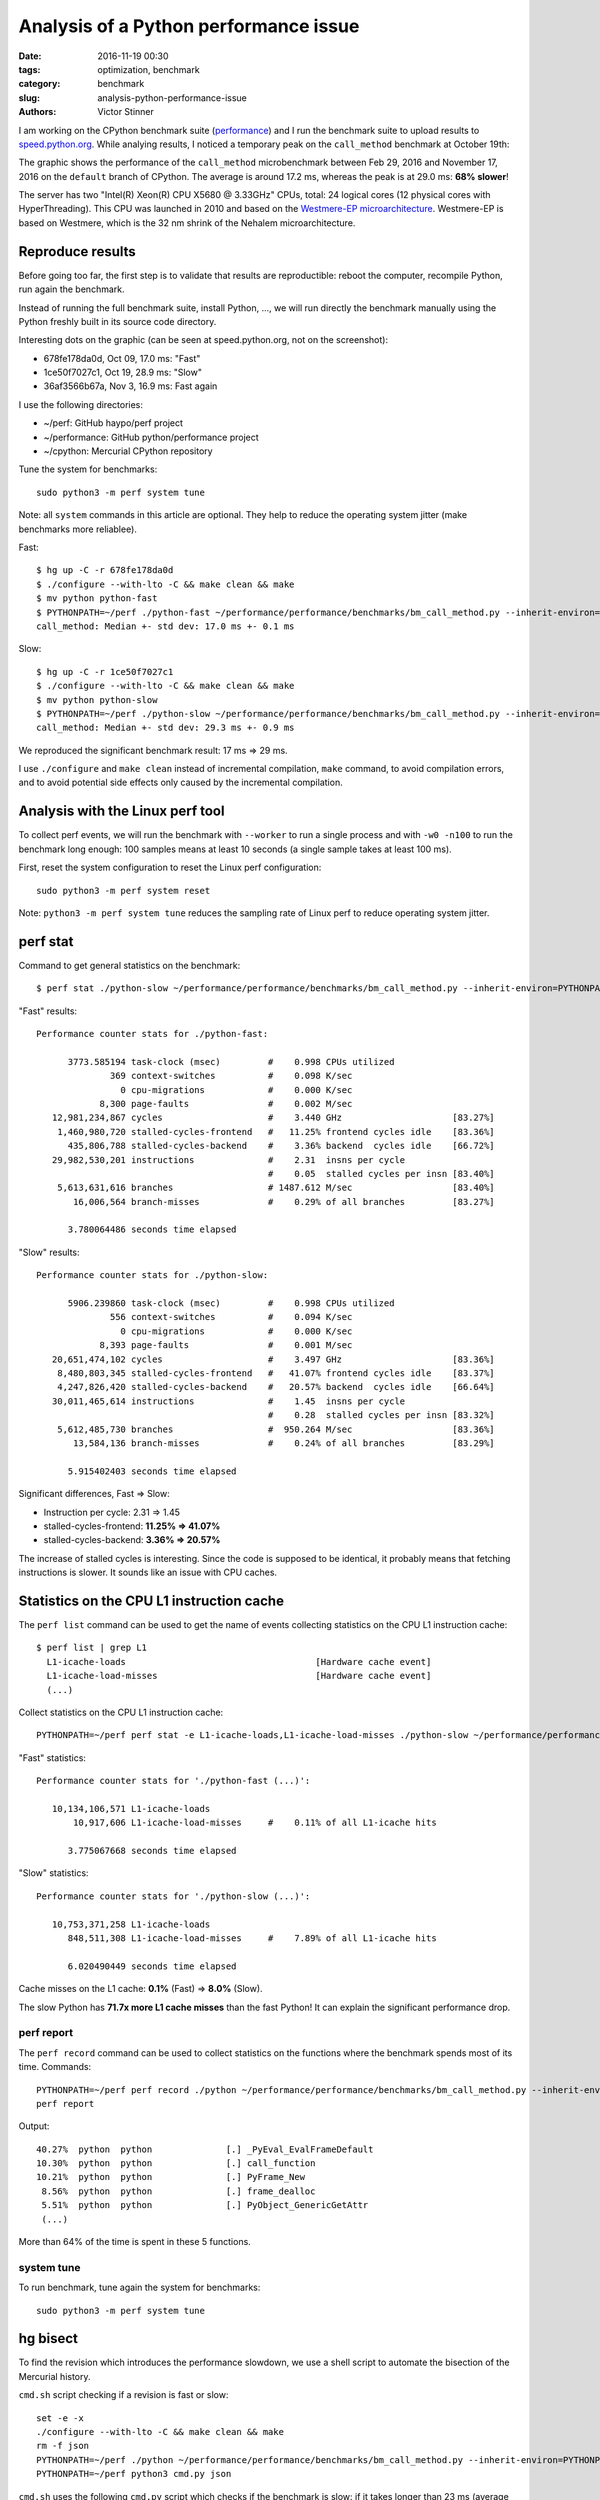 ++++++++++++++++++++++++++++++++++++++
Analysis of a Python performance issue
++++++++++++++++++++++++++++++++++++++

:date: 2016-11-19 00:30
:tags: optimization, benchmark
:category: benchmark
:slug: analysis-python-performance-issue
:authors: Victor Stinner

I am working on the CPython benchmark suite (`performance
<https://github.com/python/performance>`_) and I run the benchmark suite to
upload results to `speed.python.org <http://speed.python.org/>`_. While
analying results, I noticed a temporary peak on the ``call_method``
benchmark at October 19th:

.. image:: {filename}/images/call_method.png
   :alt: call_method microbenchmark

The graphic shows the performance of the ``call_method`` microbenchmark between
Feb 29, 2016 and November 17, 2016 on the ``default`` branch of CPython. The average
is around 17.2 ms, whereas the peak is at 29.0 ms: **68% slower**!

The server has two "Intel(R) Xeon(R) CPU X5680  @ 3.33GHz" CPUs, total: 24
logical cores (12 physical cores with HyperThreading). This CPU was launched in
2010 and based on the `Westmere-EP microarchitecture
<https://en.wikipedia.org/wiki/Gulftown>`_. Westmere-EP is based on Westmere,
which is the 32 nm shrink of the Nehalem microarchitecture.


Reproduce results
=================

Before going too far, the first step is to validate that results are
reproductible: reboot the computer, recompile Python, run again the benchmark.

Instead of running the full benchmark suite, install Python, ..., we will run
directly the benchmark manually using the Python freshly built in its source
code directory.

Interesting dots on the graphic (can be seen at speed.python.org, not on the
screenshot):

* 678fe178da0d, Oct 09, 17.0 ms: "Fast"
* 1ce50f7027c1, Oct 19, 28.9 ms: "Slow"
* 36af3566b67a, Nov 3, 16.9 ms: Fast again

I use the following directories:

* ~/perf: GitHub haypo/perf project
* ~/performance: GitHub python/performance project
* ~/cpython: Mercurial CPython repository

Tune the system for benchmarks::

    sudo python3 -m perf system tune

Note: all ``system`` commands in this article are optional. They help to reduce
the operating system jitter (make benchmarks more reliablee).

Fast::

    $ hg up -C -r 678fe178da0d
    $ ./configure --with-lto -C && make clean && make
    $ mv python python-fast
    $ PYTHONPATH=~/perf ./python-fast ~/performance/performance/benchmarks/bm_call_method.py --inherit-environ=PYTHONPATH --fast
    call_method: Median +- std dev: 17.0 ms +- 0.1 ms

Slow::

    $ hg up -C -r 1ce50f7027c1
    $ ./configure --with-lto -C && make clean && make
    $ mv python python-slow
    $ PYTHONPATH=~/perf ./python-slow ~/performance/performance/benchmarks/bm_call_method.py --inherit-environ=PYTHONPATH --fast
    call_method: Median +- std dev: 29.3 ms +- 0.9 ms

We reproduced the significant benchmark result: 17 ms => 29 ms.

I use ``./configure`` and ``make clean`` instead of incremental compilation,
``make`` command, to avoid compilation errors, and to avoid potential side
effects only caused by the incremental compilation.


Analysis with the Linux perf tool
=================================

To collect perf events, we will run the benchmark with ``--worker`` to run a
single process and with ``-w0 -n100`` to run the benchmark long enough: 100
samples means at least 10 seconds (a single sample takes at least 100 ms).

First, reset the system configuration to reset the Linux perf configuration::

    sudo python3 -m perf system reset

Note: ``python3 -m perf system tune`` reduces the sampling rate of Linux perf
to reduce operating system jitter.

perf stat
=========

Command to get general statistics on the benchmark::

    $ perf stat ./python-slow ~/performance/performance/benchmarks/bm_call_method.py --inherit-environ=PYTHONPATH --worker -v -w0 -n100

"Fast" results::

 Performance counter stats for ./python-fast:

       3773.585194 task-clock (msec)         #    0.998 CPUs utilized
               369 context-switches          #    0.098 K/sec
                 0 cpu-migrations            #    0.000 K/sec
             8,300 page-faults               #    0.002 M/sec
    12,981,234,867 cycles                    #    3.440 GHz                     [83.27%]
     1,460,980,720 stalled-cycles-frontend   #   11.25% frontend cycles idle    [83.36%]
       435,806,788 stalled-cycles-backend    #    3.36% backend  cycles idle    [66.72%]
    29,982,530,201 instructions              #    2.31  insns per cycle
                                             #    0.05  stalled cycles per insn [83.40%]
     5,613,631,616 branches                  # 1487.612 M/sec                   [83.40%]
        16,006,564 branch-misses             #    0.29% of all branches         [83.27%]

       3.780064486 seconds time elapsed

"Slow" results::

 Performance counter stats for ./python-slow:

       5906.239860 task-clock (msec)         #    0.998 CPUs utilized
               556 context-switches          #    0.094 K/sec
                 0 cpu-migrations            #    0.000 K/sec
             8,393 page-faults               #    0.001 M/sec
    20,651,474,102 cycles                    #    3.497 GHz                     [83.36%]
     8,480,803,345 stalled-cycles-frontend   #   41.07% frontend cycles idle    [83.37%]
     4,247,826,420 stalled-cycles-backend    #   20.57% backend  cycles idle    [66.64%]
    30,011,465,614 instructions              #    1.45  insns per cycle
                                             #    0.28  stalled cycles per insn [83.32%]
     5,612,485,730 branches                  #  950.264 M/sec                   [83.36%]
        13,584,136 branch-misses             #    0.24% of all branches         [83.29%]

       5.915402403 seconds time elapsed

Significant differences, Fast => Slow:

* Instruction per cycle: 2.31 => 1.45
* stalled-cycles-frontend: **11.25% => 41.07%**
* stalled-cycles-backend: **3.36% => 20.57%**

The increase of stalled cycles is interesting. Since the code is supposed to be
identical, it probably means that fetching instructions is slower. It sounds
like an issue with CPU caches.


Statistics on the CPU L1 instruction cache
==========================================

The ``perf list`` command can be used to get the name of events collecting
statistics on the CPU L1 instruction cache::

    $ perf list | grep L1
      L1-icache-loads                                    [Hardware cache event]
      L1-icache-load-misses                              [Hardware cache event]
      (...)

Collect statistics on the CPU L1 instruction cache::

    PYTHONPATH=~/perf perf stat -e L1-icache-loads,L1-icache-load-misses ./python-slow ~/performance/performance/benchmarks/bm_call_method.py --inherit-environ=PYTHONPATH --worker -w0 -n10

"Fast" statistics::

 Performance counter stats for './python-fast (...)':

    10,134,106,571 L1-icache-loads
        10,917,606 L1-icache-load-misses     #    0.11% of all L1-icache hits

       3.775067668 seconds time elapsed

"Slow" statistics::

 Performance counter stats for './python-slow (...)':

    10,753,371,258 L1-icache-loads
       848,511,308 L1-icache-load-misses     #    7.89% of all L1-icache hits

       6.020490449 seconds time elapsed

Cache misses on the L1 cache: **0.1%** (Fast) => **8.0%** (Slow).

The slow Python has **71.7x more L1 cache misses** than the fast Python! It can
explain the significant performance drop.


perf report
-----------

The ``perf record`` command can be used to collect statistics on the functions
where the benchmark spends most of its time. Commands::

    PYTHONPATH=~/perf perf record ./python ~/performance/performance/benchmarks/bm_call_method.py --inherit-environ=PYTHONPATH --worker -v -w0 -n100
    perf report

Output::

     40.27%  python  python              [.] _PyEval_EvalFrameDefault
     10.30%  python  python              [.] call_function
     10.21%  python  python              [.] PyFrame_New
      8.56%  python  python              [.] frame_dealloc
      5.51%  python  python              [.] PyObject_GenericGetAttr
      (...)

More than 64% of the time is spent in these 5 functions.

system tune
-----------

To run benchmark, tune again the system for benchmarks::

    sudo python3 -m perf system tune


hg bisect
=========

To find the revision which introduces the performance slowdown, we use a
shell script to automate the bisection of the Mercurial history.

``cmd.sh`` script checking if a revision is fast or slow::

    set -e -x
    ./configure --with-lto -C && make clean && make
    rm -f json
    PYTHONPATH=~/perf ./python ~/performance/performance/benchmarks/bm_call_method.py --inherit-environ=PYTHONPATH --worker -o json -v
    PYTHONPATH=~/perf python3 cmd.py json

``cmd.sh`` uses the following ``cmd.py`` script which checks if the benchmark
is slow: if it takes longer than 23 ms (average between 17 ans 29 ms)::

    import perf, sys
    bench = perf.Benchmark.load('json')
    bad = (29 + 17) / 2.0
    ms = bench.median() * 1e3
    if ms >= bad:
        print("BAD! %.1f ms >= %.1f ms" % (ms, bad))
        sys.exit(1)
    else:
        print("good: %.1f ms < %.1f ms" % (ms, bad))

In the bisection, "good" means "fast" (17 ms), whereas "bad" means "slow" (29
ms).  The peak, revision 1ce50f7027c1, is used as the first "bad" revision. The
previous fast revision before the peak is 678fe178da0d, our first "good"
revision.

Commands to identify the first revision which introduced the slowdown::

    hg bisect --reset
    hg bisect -b 1ce50f7027c1
    hg bisect -g 678fe178da0d
    time hg bisect -c ./cmd.sh

3 min 52 sec later::

    The first bad revision is:
    changeset:   104531:83877018ef97
    parent:      104528:ce85a1f129e3
    parent:      104530:2d352bf2b228
    user:        Serhiy Storchaka <storchaka@gmail.com>
    date:        Tue Oct 18 13:27:54 2016 +0300
    files:       Misc/NEWS
    description:
    Issue #23782: Fixed possible memory leak in _PyTraceback_Add() and exception
    loss in PyTraceBack_Here().

Thank you ``hg bisect``! I love this tool.

Even if I trust ``hg bisect``, I don't trust benchmarks, so I recheck manually:

Slow::

    $ hg up -C -r 83877018ef97
    $ ./configure --with-lto -C && make clean && make
    $ PYTHONPATH=~/perf ./python ~/performance/performance/benchmarks/bm_call_method.py --inherit-environ=PYTHONPATH --fast
    call_method: Median +- std dev: 29.4 ms +- 1.8 ms

Use ``hg parents`` to get the latest fast revision::

    $ hg parents -r 83877018ef97
    changeset:   104528:ce85a1f129e3
    (...)

    changeset:   104530:2d352bf2b228
    branch:      3.6
    (...)

Check the parent::

    $ hg up -C -r ce85a1f129e3
    $ ./configure --with-lto -C && make clean && make
    $ PYTHONPATH=~/perf ./python ~/performance/performance/benchmarks/bm_call_method.py --inherit-environ=PYTHONPATH --fast
    call_method: Median +- std dev: 17.1 ms +- 0.1 ms

The revision ce85a1f129e3 is fast and the following revision 83877018ef97 is
slow. **The revision 83877018ef97 introduced the slowdown**.  We found it!


Analysis of the revision introducing the slowdown
=================================================

The `revision 83877018ef97 <https://hg.python.org/cpython/rev/83877018ef97/>`_
changes two files: Misc/NEWS and Python/traceback.c. The NEWS file is only
documentation and so must not impact performances.  Python/traceback.c is part
of the C code and so is more interesting.

The commit only changes two C functions: ``PyTraceBack_Here()`` and
``_PyTraceback_Add()``, but ``perf report`` didn't show these functions as "hot".
In fact, these functions are never called by the benchmark.

**The commit doesn't touch the C code used in the benchmark.**

Unrelated C change impacting performances reminds me my previous `deadcode
horror story <{filename}/stable_benchmark_deadcode.rst>`_. The performance
difference is probably caused by **"code placement"**: ``perf stat`` showed a
significant increase of the cache miss rate on the L1 instruction cache.


Use GCC __attribute__((hot))
============================

Using PGO compilation was the solution for deadcode, but PGO doesn't work on
Ubuntu 14.04 (the OS used by the benchmark server, speed-python) and PGO seems
to make benchmarks less reliable.

I wanted to try something else: mark hot functions using the GCC
``__attribute__((hot))`` attribute. PGO compilation does this automatically.

This attribute only has an impact on the code placement: where functions are
loaded in memory. The flag declares functions in the ``.text.hot`` ELF section
rather than the ``.text`` ELF section. Grouping hot functions in the same
functions helps to reduce the distance between functions and so enhance the
usage of CPU caches.

I wrote and then pushed a patch in the `issue #28618
<http://bugs.python.org/issue28618>`_: "Decorate hot functions using
__attribute__((hot)) to optimize Python".

The patch marks 6 functions as hot:

* ``_PyEval_EvalFrameDefault()``
* ``call_function()``
* ``_PyFunction_FastCall()``
* ``PyFrame_New()``
* ``frame_dealloc()``
* ``PyErr_Occurred()``

Let's try the patch::

    $ hg up -C -r 83877018ef97
    $ wget https://hg.python.org/cpython/raw-rev/59b91b4e9506 -O patch
    $ patch -p1 < patch
    $ ./configure --with-lto -C && make clean && make
    $ PYTHONPATH=~/perf ./python ~/performance/performance/benchmarks/bm_call_method.py --inherit-environ=PYTHONPATH --fast
    call_method: Median +- std dev: 16.7 ms +- 0.3 ms

It's easy to make mistakes and benchmarks are always suprising, so let's retry
without the patch::

    $ hg up -C -r 83877018ef97
    $ ./configure --with-lto -C && make clean && make
    $ PYTHONPATH=~/perf ./python ~/performance/performance/benchmarks/bm_call_method.py --inherit-environ=PYTHONPATH --fast
    call_method: Median +- std dev: 29.3 ms +- 0.6 ms

The check confirms that the GCC attribute fixed the issue!


Conclusion
==========

On modern Intel CPUs, the code placement can have a major impact on the
performance of microbenchmarks.

The GCC ``__attribute__((hot))`` attribute can be used manually to make "hot
functions" close in memory to enhance the usage of CPU caches.

To know more about the impact of code placement, see the very good talk of Zia
Ansari (Intel) at the LLVM Developers' Meeting 2016: `Causes of Performance
Swings Due to Code Placement in IA
<https://llvmdevelopersmeetingbay2016.sched.org/event/8YzY/causes-of-performance-instability-due-to-code-placement-in-x86>`_.
He describes well "performance swings" like the one described in this article
and explains how CPUs work internally and how code placement impacts CPU
performances.
